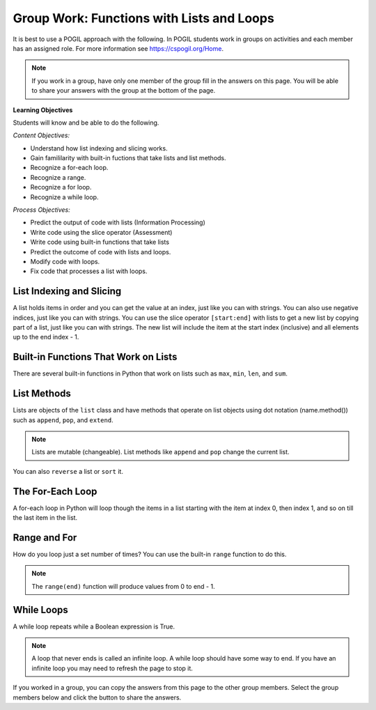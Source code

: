 Group Work: Functions with Lists and Loops
----------------------------------------------------

It is best to use a POGIL approach with the following. In POGIL students work
in groups on activities and each member has an assigned role.  For more information see `https://cspogil.org/Home <https://cspogil.org/Home>`_.

.. note::

   If you work in a group, have only one member of the group fill in the answers on this page.  You will be able to share your answers with the group at the bottom of the page.


**Learning Objectives**

Students will know and be able to do the following.

*Content Objectives:*

* Understand how list indexing and slicing works.
* Gain famililarity with built-in fuctions that take lists and list methods.
* Recognize a for-each loop.
* Recognize a range.
* Recognize a for loop.
* Recognize a while loop.

*Process Objectives:*

* Predict the output of code with lists (Information Processing)
* Write code using the slice operator (Assessment)
* Write code using built-in functions that take lists
* Predict the outcome of code with lists and loops.
* Modify code with loops.
* Fix code that processes a list with loops.

List Indexing and Slicing
============================

A list holds items in order and you can get the value at an index, just like you can with strings.  You can also 
use negative indices, just like you can with strings.  You can use the slice operator ``[start:end]`` with lists to get a 
new list by copying part of a list, just like you can with strings. The new list will include the item at the start index (inclusive) and
all elements up to the end index - 1.  

.. mchoice:: flal_neg_2_result
    :practice: T
    :answer_a: hi
    :answer_b: 3
    :answer_c: buy
    :answer_d: 4
    :correct: c
    :feedback_a: This would be true if it was returning the item at index 0 or -4.
    :feedback_b: This would be true if it was returning the item at index 1 or -3.
    :feedback_c: This is returning the second to the last item, the one at index -2.
    :feedback_d: This would be true if it was returning the item at index 3 or -1.

    What is the last thing that the following code prints?

    .. code-block:: python

        def list_get(lst):
            print(lst[0])
            print(lst[:2])
            return lst[-2]

        l = ["hi", 3, 'buy', 4]
        print(list_get(l))


Built-in Functions That Work on Lists
========================================

There are several built-in functions in Python that work on lists such as ``max``, ``min``, ``len``, and ``sum``.

.. activecode:: flal_ac_list_func
    :caption: List methods

    Run this code to see what it prints.  You can also step through the code using the "Show CodeLens" button.
    ~~~~
    # function definition
    def list_func(my_list):
        print(max(my_list))
        print(min(my_list))
        print(len(my_list))
        print(sum(my_list))

    # function definition
    def main():
        list_func([1, 2, 3])
        list_func([90, 100])

    # function call
    main()

.. activecode:: flal_ac_sum_first_half
   :autograde: unittest
   :nocodelens:

   Write a function ``sum_first_half`` that takes a list and returns a the sum of just the first half of the items.  
   For example, ``sum_first_half([1,2,3,4])`` should return ``3`` (sum of 1 and 2) and ``first_half([7,8,9])`` should return ``7``.  
   ~~~~
   def sum_first_half(alist):

   ====
   from unittest.gui import TestCaseGui

   class myTests(TestCaseGui):

       def testOne(self):
           self.assertEqual(sum_first_half([1,2,3,4]), 3, 'sum_first_half([1,2,3,4])')
           self.assertEqual(sum_first_half([7,8,9]), 7, 'sum_first_half([7,8,9])')
           self.assertEqual(sum_first_half([]), 0, 'sum_first_half([])')
           self.assertEqual(sum_first_half([6]), 0, 'sum_first_half([6])')
           self.assertEqual(sum_first_half([1,2,3,4,5]), 3, 'sum_first_half([1,2,3,4,5])')
           self.assertEqual(sum_first_half([1,2,3,4,5,6]), 6, 'sum_first_half([1,2,3,4,5,6])')

   myTests().main()

List Methods
===============

Lists are objects of the ``list`` class and have methods that operate on list objects using dot notation (name.method()) such as 
``append``, ``pop``, and ``extend``.

.. activecode:: flal_ac_list_methods
    :caption: List methods

    Run this code to see what it prints.  You can also step through the code using the "Show CodeLens" button.
    ~~~~
    # function definition
    def list_methods(alist):
        print(type(alist))
        print(alist)
        alist.append(3)
        print(alist)
        alist.append([2])
        print(alist)
        alist.pop(1)
        print(alist)
        alist.extend([8, 11])
        print(alist)

    # function definition
    def main():
        l1 = [1]
        list_methods(l1)
        print(l1)
        l1 = ['hi', 'bye']
        list_methods(l1)
        print(l1)

    # function call
    main()

.. mchoice:: flal_list_append_pop_predict
    :practice: T
    :answer_a: [5, 7, 3]
    :answer_b: [2, 7, 3]
    :answer_c: [2, 5, 7]
    :answer_d: [2, 5, 3]
    :correct: d
    :feedback_a: This would be true if pop removed the first value that was passed in, but it takes an index and removes the item at that index.
    :feedback_b: This would be true if pop removed the item at index 1, but it removes the item at index 2 and the first item is at index 0.
    :feedback_c: This would be true if pop removed the last item, but it removes the one at index 2.
    :feedback_d: Correct.  This adds 3 at the end and then removes the item at index 2.

    What would the following code print?

    .. code-block:: python

        def list_trans(lst):
            lst.append(3)
            lst.pop(2)
            return lst
        l1 = [2, 5, 7]
        print(list_trans(l1))

.. Note::

   Lists are mutable (changeable).  List methods like ``append`` and ``pop`` change the current list.

You can also ``reverse`` a list or ``sort`` it.

.. activecode:: flal_ac_list_methods2
    :caption: More list methods

    Run this code to see what it prints.  You can also step through the code using the "Show CodeLens" button.
    ~~~~
    # function definition
    def list_methods2(alist):
        print(alist)
        alist.reverse()
        print(alist)
        alist.sort()
        print(alist)
        alist.sort(reverse = True)
        print(alist)

    # function definition
    def main():
        l1 = [-2, 50, -20, 30]
        list_methods2(l1)
        print(l1)
        l1 = ['hi', 'bye', 'apple']
        list_methods2(l1)
        print(l1)

    # function call
    main()


.. mchoice:: flal_list_result_of_reverse
    :practice: T
    :answer_a: None
    :answer_b: [2, 5, 7]
    :answer_c: [7, 5, 2]
    :answer_d: Nothing, there will be an error.
    :correct: a
    :feedback_a: It prints the return value from the reverse method which is None.
    :feedback_b: This would be true if it printed the value of lst before it reversed it.
    :feedback_c: This would be true if it printed the value of lst after it revsersed it. 
    :feedback_d: This would be true if there wasn't a reverse method.

    What is the last thing that the following code prints?

    .. code-block:: python

        def list_trans(lst):
            r = lst.reverse()
            print(lst)
            print(r)

        l1 = [2, 5, 7]
        list_trans(l1)

The For-Each Loop
============================

A for-each loop in Python will loop though the items in a list starting with the item at index 0, then index 1, and so on till the last item in the list.

.. fillintheblank:: flal_fitb_count_odd_last

    What is the first thing that will be printed by the code below?

    - :1|one: It will print the number of values that are odd in the first list which is 1.
      :.*: Run the code to check.

.. activecode:: flal_ll_ac_count_odd
    :caption: Count odd numbers

    Run this code to see what it prints.  You can also step through the code using the "Show CodeLens" button.
    ~~~~
    # function definition
    def count_odd(num_list):
        count = 0
        for num in num_list:
            if num % 2 == 1:
                count += 1
        return count

    # function definition
    def main():
        list1 = [2, 8, 9]
        print(count_odd(list1))
        list1 = [1, 3, 5]
        print(count_odd(list1))
        list1 = [0]
        print(count_odd(list1))

    # function call
    main()

Range and For
============================

How do you loop just a set number of times?  You can use
the built-in ``range`` function to do this.

.. fillintheblank:: flal_fitb_print_to_last

    What is the last value that the following code prints?

    - :2|two: The code prints from 0 to the passed end (exclusive).  The end is 3 which means the last value is 2.
      :.*: What is the parameter in the second call to count_to?

.. activecode:: flal_ac_count_to
    :caption: Range example with end

    Run this code to see what it prints.  You can also step through the code using the "Show CodeLens" button.
    ~~~~
    # function definition
    def print_to(end):
        for x in range(end):
            print(x)

    # function definition
    def main():
        print_to(5)
        print()
        print_to(3)

    # function call
    main()

.. note::

   The ``range(end)`` function will produce values from 0 to end - 1.

.. fillintheblank:: flal_fitb_print_from_to_by_last

    What is last value that the following code prints?

    - :9|nine: The code prints from start (inclusive) which is 1 to the passed end (exclusive) which is 10 and changes by 2 each time so the end is 9.
      :.*: Run the code and see.

.. activecode:: flal_ac_print_from_to_by
    :caption: Range example with start, end, and by

    Run this code to see what it prints.  You can also step through the code using the "Show CodeLens" button.
    ~~~~
    # function definition
    def print_from_to_by(start, end, by):
        for x in range(start, end, by):
            print(x)

    # function definition
    def main():
        print_from_to_by(10,0,-1)
        print()
        print_from_to_by(1,10,2)

    # function call
    main()

.. parsonsprob:: flal_pp_total_at_odd_indices
   :numbered: left
   :adaptive:
   :order: 7, 3, 4, 1, 0, 6, 5, 2
   :practice: T

   Drag the blocks from the left and put them in the correct order on the right to define a function ``total_at_odd_indices`` that returns the total of the numbers at odd indices in the passed list.
   -----
   def total_at_odd_indices(alist):
   =====
   def total_at_odd_indices(alist) #paired
   =====
        total = 0
   =====
        for i in range(1,len(alist),2):
   =====
        for i in range(1,len(alist)): #paired
   =====
            total += alist[i]
   =====
            total += i #paired
   =====
        return total

While Loops
===============

A while loop repeats while a Boolean expression is True.

.. activecode:: flal_ac_inifite
    :caption: Example infinite loop

    Try running the code below.  You can also step through the code using the "Show CodeLens" button.
    ~~~~
    def example():
        count = 0
        while (True):
            print("This is the song that never ends", count)
            count += 1
            if (count > 100):
                break

    def main():
        example()

    main()

.. fillintheblank:: flal_fitb_while_break

    What keyword is used to stop the loop in the above code?

    - :break: The break keyword will stop the enclosing loop.
      :.*: How does the code stop above?

.. note ::

   A loop that never ends is called an infinite loop.  A while loop should have some way to end.  If you have an infinite loop you may need to refresh the page to stop it.


If you worked in a group, you can copy the answers from this page to the other group members.  Select the group members below and click the button to share the answers.

.. groupsub:: flal_list_groupsub
   :limit: 4

